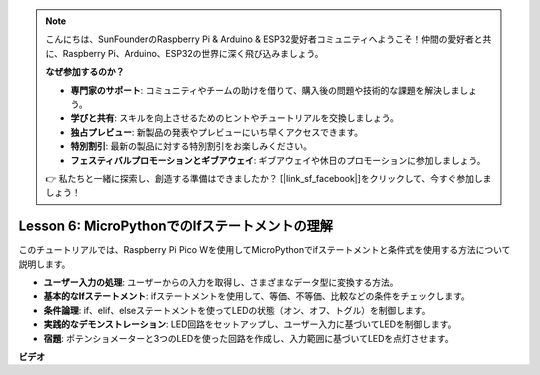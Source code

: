 .. note::

    こんにちは、SunFounderのRaspberry Pi & Arduino & ESP32愛好者コミュニティへようこそ！仲間の愛好者と共に、Raspberry Pi、Arduino、ESP32の世界に深く飛び込みましょう。

    **なぜ参加するのか？**

    - **専門家のサポート**: コミュニティやチームの助けを借りて、購入後の問題や技術的な課題を解決しましょう。
    - **学びと共有**: スキルを向上させるためのヒントやチュートリアルを交換しましょう。
    - **独占プレビュー**: 新製品の発表やプレビューにいち早くアクセスできます。
    - **特別割引**: 最新の製品に対する特別割引をお楽しみください。
    - **フェスティバルプロモーションとギブアウェイ**: ギブアウェイや休日のプロモーションに参加しましょう。

    👉 私たちと一緒に探索し、創造する準備はできましたか？ [|link_sf_facebook|]をクリックして、今すぐ参加しましょう！

Lesson 6: MicroPythonでのIfステートメントの理解
=================================================================

このチュートリアルでは、Raspberry Pi Pico Wを使用してMicroPythonでifステートメントと条件式を使用する方法について説明します。

* **ユーザー入力の処理**: ユーザーからの入力を取得し、さまざまなデータ型に変換する方法。
* **基本的なIfステートメント**: ifステートメントを使用して、等価、不等価、比較などの条件をチェックします。
* **条件論理**: if、elif、elseステートメントを使ってLEDの状態（オン、オフ、トグル）を制御します。
* **実践的なデモンストレーション**: LED回路をセットアップし、ユーザー入力に基づいてLEDを制御します。
* **宿題**: ポテンショメーターと3つのLEDを使った回路を作成し、入力範囲に基づいてLEDを点灯させます。

**ビデオ**

.. raw:: html

    <iframe width="700" height="500" src="https://www.youtube.com/embed/mS4YcJ0FcOU?si=15R9d9BfuPykEbpt" title="YouTube video player" frameborder="0" allow="accelerometer; autoplay; clipboard-write; encrypted-media; gyroscope; picture-in-picture; web-share" allowfullscreen></iframe>

